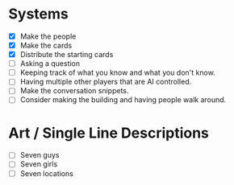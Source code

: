 * Systems
  - [X] Make the people
  - [X] Make the cards
  - [X] Distribute the starting cards
  - [ ] Asking a question
  - [ ] Keeping track of what you know and what you don't know.
  - [ ] Having multiple other players that are AI controlled.
  - [ ] Make the conversation snippets.
  - [ ] Consider making the building and having people walk around.
* Art / Single Line Descriptions
  - [ ] Seven guys
  - [ ] Seven girls
  - [ ] Seven locations

